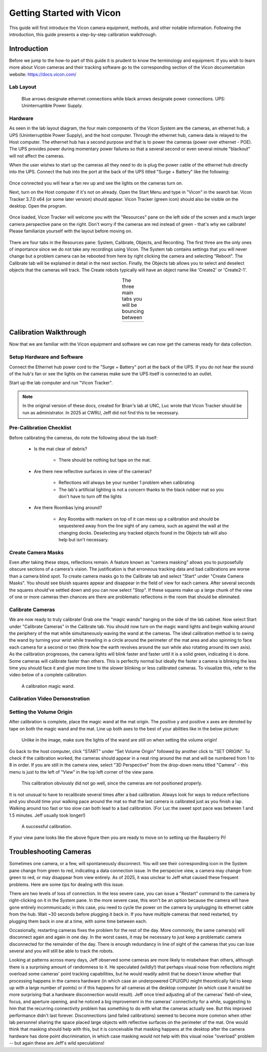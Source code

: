 ==========================
Getting Started with Vicon
==========================

This guide will first introduce the Vicon camera equipment, methods, and other
notable information. Following the introduction, this guide presents a
step-by-step calibration walkthrough.

------------
Introduction
------------

Before we jump to the how-to part of this guide it is prudent to know the
terminology and equipment. If you wish to learn more about Vicon cameras and
their tracking software go to the corresponding section of the Vicon
documentation website: https://docs.vicon.com/

Lab Layout
==========

.. figure:: images/lab-layout.svg
    :height: 600

    Blue arrows designate ethernet connections while black arrows designate
    power connections. UPS: Uninterruptible Power Supply.

Hardware
========

As seen in the lab layout diagram, the four main components of the Vicon System
are the cameras, an ethernet hub, a UPS (Uninterruptible Power Supply), and the
host computer. Through the ethernet hub, camera data is relayed to the Host
computer. The ethernet hub has a second purpose and that is to power the cameras
(power over ethernet - POE). The UPS provides power during momentary power
failures so that a several second or even several minute "blackout" will not
affect the cameras.

When the user wishes to start up the cameras all they need to do is plug the
power cable of the ethernet hub directly into the UPS. Connect the hub into the
port at the back of the UPS titled "Surge + Battery" like the following:

.. figure:: images/ups.svg
    :height: 600

Once connected you will hear a fan rev up and see the lights on the cameras
turn on.

Next, turn on the Host computer if it's not on already. Open the Start Menu and
type in "Vicon" in the search bar. Vicon Tracker 3.7.0 x64 (or some later
version) should appear. Vicon Tracker (green icon) should also be visible on
the desktop. Open the program.

.. figure:: images/tracker_in_win_search.png
    :height: 400

Once loaded, Vicon Tracker will welcome you with the "Resources" pane on the
left side of the screen and a much larger camera perspective pane on the right.
Don't worry if the cameras are red instead of green - that's why we calibrate!
Please familiarize yourself with the layout before moving on.

.. figure:: images/vicon-tracker-first-screen.png
    :height: 400

There are four tabs in the Resources pane: System, Calibrate, Objects, and
Recording. The first three are the only ones of importance since we do not take
any recordings using Vicon. The System tab contains settings that you will never
change but a problem camera can be rebooted from here by right clicking the
camera and selecting "Reboot". The Calibrate tab will be explained in detail
in the next section. Finally, the Objects tab allows you to select and deselect
objects that the cameras will track. The Create robots typically will have an
object name like 'Create2' or 'Create2-1'.

.. table:: The three main tabs you will be bouncing between
    :align: center

    +----------------------------------------------------+------------------------------------------------------+------------------------------------------------------+
    | .. image:: images/vicon-tracker-system-tab.png     | .. image:: images/vicon-tracker-calibrate-tab.png    | .. image:: images/vicon-tracker-objects-tab.png      |
    |   :width: 240px                                    |   :width: 240px                                      |   :width: 240px                                      |
    |   :height: 480px                                   |   :height: 480px                                     |   :height: 480px                                     |
    |   :align: left                                     |   :align: center                                     |   :align: right                                      |
    +----------------------------------------------------+------------------------------------------------------+------------------------------------------------------+

.. _calibration:

-----------------------
Calibration Walkthrough
-----------------------

Now that we are familiar with the Vicon equipment and software we can now get
the cameras ready for data collection.

Setup Hardware and Software
===========================

Connect the Ethernet hub power cord to the "Surge + Battery" port at the back of
the UPS. If you do not hear the sound of the hub's fan or see the lights on the
cameras make sure the UPS itself is connected to an outlet.

Start up the lab computer and run "Vicon Tracker".

.. note::

    In the original version of these docs, created for Brian's lab at UNC, Luc
    wrote that Vicon Tracker should be run as administrator. In 2025 at CWRU,
    Jeff did not find this to be necessary.

Pre-Calibration Checklist
=========================

Before calibrating the cameras, do note the following about the lab itself:

    * Is the mat clear of debris?

        * There should be nothing but tape on the mat.

    * Are there new reflective surfaces in view of the cameras?

        * Reflections will always be your number 1 problem when calibrating

        * The lab's artificial lighting is not a concern thanks to the black
          rubber mat so you don't have to turn off the lights

    * Are there Roombas lying around?

        * Any Roomba with markers on top of it can mess up a calibration and
          should be sequestered away from the line sight of any camera, such as
          against the wall at the changing docks. Deselecting any tracked
          objects found in the Objects tab will also help but isn't necessary.

Create Camera Masks
===================

Even after taking these steps, reflections remain. A feature known as "camera
masking" allows you to purposefully obscure sections of a camera's vision. The
justification is that erroneous tracking data and bad calibrations are worse
than a camera blind spot. To create camera masks go to the Calibrate tab and
select "Start" under "Create Camera Masks". You should see bluish squares appear
and disappear in the field of view for each camera. After several seconds the
squares should've settled down and you can now select "Stop". If these squares
make up a large chunk of the view of one or more cameras then chances are there
are problematic reflections in the room that should be eliminated.

.. figure:: images/vicon-tracker-camera-masks.png
    :height: 400

Calibrate Cameras
=================

We are now ready to truly calibrate! Grab one the "magic wands" hanging on the
side of the lab cabinet. Now select Start under "Calibrate Cameras" in the
Calibrate tab. You should now turn on the magic wand lights and begin walking
around the periphery of the mat while simultaneously waving the wand at the
cameras. The ideal calibration method is to swing the wand by turning your wrist
while traveling in a circle around the perimeter of the mat area and also
spinning to face each camera for a second or two (think how the earth revolves
around the sun while also rotating around its own axis). As the calibration
progresses, the camera lights will blink faster and faster until it is a solid
green, indicating it is done. Some cameras will calibrate faster than others.
This is perfectly normal but ideally the faster a camera is blinking the less
time you should face it and give more time to the slower blinking or less
calibrated cameras. To visualize this, refer to the video below of a complete
calibration.

.. figure:: images/vicon-magic-wand.png
    :height: 300

    A calibration magic wand.

Calibration Video Demonstration
===============================

.. video:: videos/edit2.mp4
    :width: 720
    :height: 480
    :muted:

Setting the Volume Origin
=========================

After calibration is complete, place the magic wand at the mat origin. The
positive y and positive x axes are denoted by tape on both the magic wand and
the mat. Line up both axes to the best of your abilities like in the below
picture:

.. figure:: images/vicon-magic-wand-origin.jpg
    :height: 600

    Unlike in the image, make sure the lights of the wand are still on when
    setting the volume origin!

Go back to the host computer, click "START" under "Set Volume Origin" followed
by another click to "SET ORIGIN". To check if the calibration worked, the
cameras should appear in a neat ring around the mat and will be numbered from 1
to 8 in order. If you are still in the camera view, select "3D Perspective" from
the drop-down menu titled "Camera" - this menu is just to the left of "View" in
the top left corner of the view pane.

.. figure:: images/vicon-tracker-bad-calibration.png
    :height: 400

    This calibration obviously did not go well, since the cameras are not
    positioned properly.

It is not unusual to have to recalibrate several times after a bad calibration.
Always look for ways to reduce reflections and you should time your walking
pace around the mat so that the last camera is calibrated just as you finish a
lap. Walking around too fast or too slow can both lead to a bad calibration.
(For Luc the sweet spot pace was between 1 and 1.5 minutes. Jeff usually took
longer!)

.. figure:: images/good-calibration.png
    :height: 400

    A successful calibration.

If your view pane looks like the above figure then you are ready to move on to
setting up the Raspberry Pi!

-----------------------
Troubleshooting Cameras
-----------------------

Sometimes one camera, or a few, will spontaneously disconnect. You will see
their corresponding icon in the System pane change from green to red, indicating
a data connection issue. In the perspecive view, a camera may change from green
to red, or may disappear from view entirely. As of 2025, it was unclear to Jeff
what caused these frequent problems. Here are some tips for dealing with this
issue.

There are two levels of loss of connection. In the less severe case, you can
issue a "Restart" command to the camera by right-clicking on it in the System
pane. In the more severe case, this won't be an option because the camera will
have gone entirely incommunicado; in this case, you need to cycle the power on
the camera by unplugging its ethernet cable from the hub. Wait ~30 seconds
before plugging it back in. If you have multiple cameras that need restarted,
try plugging them back in one at a time, with some time between each.

Occasionally, restarting cameras fixes the problem for the rest of the day. More
commonly, the same camera(s) will disconnect again and again in one day. In the
worst cases, it may be necessary to just keep a problematic camera disconnected
for the remainder of the day. There is enough redundancy in line of sight of the
cameras that you can lose several and you will still be able to track the
robots.

Looking at patterns across many days, Jeff observed some cameras are more likely
to misbehave than others, although there is a surprising amount of randomness to
it. He speculated (wildly!) that perhaps visual noise from reflections might
overload some cameras' point tracking capabilities, but he would readily admit
that he doesn't know whether that processing happens in the camera hardware (in
which case an underpowered CPU/GPU might theoretically fail to keep up with a
large number of points) or if this happens for all cameras at the desktop
computer (in which case it would be more surprising that a hardware
disconnection would result). Jeff once tried adjusting all of the cameras'
field-of-view, focus, and aperture opening, and he noticed a big improvement in
the cameras' connectivity for a while, suggesting to him that the recurring
connectivity problem has something to do with what the cameras actually see. But
this improved performance didn't last forever. Disconnections (and failed
calibrations) seemed to become more common when other lab personnel sharing the
space placed large objects with reflective surfaces on the perimeter of the mat.
One would think that masking should help with this, but it is conceivable that
masking happens at the desktop after the camera hardware has done point
discrimination, in which case masking would not help with this visual noise
"overload" problem -- but again these are Jeff's wild speculations!

.. todo::

    Separate background and calibration into distinct pages.
